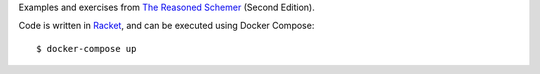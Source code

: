 Examples and exercises from `The Reasoned Schemer`_ (Second Edition).

Code is written in Racket_, and can be executed using Docker Compose::

    $ docker-compose up

.. image:: cover.jpg

.. _The Reasoned Schemer: https://mitpress.mit.edu/books/reasoned-schemer-second-edition
.. _Racket: https://racket-lang.org/

